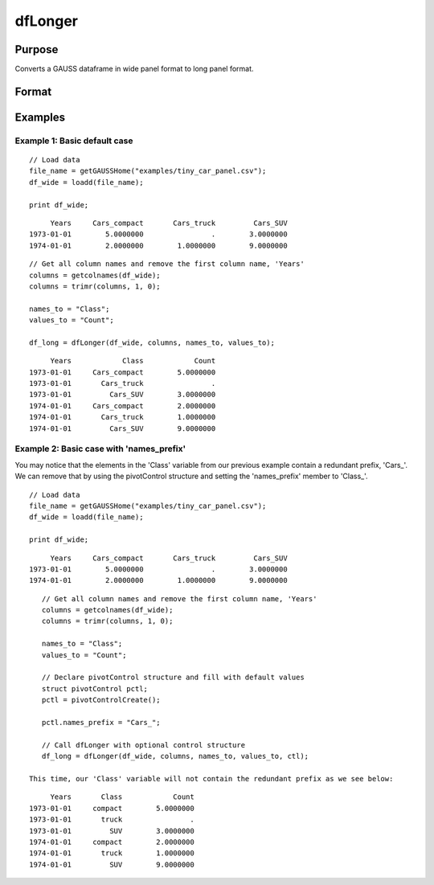 
dfLonger
==============================================

Purpose
----------------
Converts a GAUSS dataframe in wide panel format to long panel format.


Format
----------------
.. function:: df_long = dfLonger(df_wide, columns, names_to, values_to [, ctl])

    :param df_wide: A GAUSS dataframe in wide panel format.
    :type df_wide: Dataframe

    :param columns:  The columns that should be used in the conversion.
    :type columns: String array

    :param names_to: The variable name(s) for the new column(s) containing the wide variable names.
    :type names_to: String array

    :param values_to: The name of the new column containing the values.
    :type values_to: String

    :param pctl        An optional pivotControl structure with the following members:

        .. list-table::
            :widths: auto

            * - pctl.names_prefix
              - String, the characters, if any, that should be stripped from the front of the wide variable names before they are assigned to a long column.  Default = "", no prefix.
            * - pctl.names_sep_strip
              - String, the character(s), if any, that mark where the ``names_to`` names should be broken up. Default = "", do not break up ``names_to``.
            * - pctl.names_types
              - Matrix, containing the datatypes for the newly formed long columns. Valid options include: META_TYPE_DATE, META_TYPE_NUMBER, META_TYPE_STRING, META_TYPE_CATEGORY. 
            * - pctl.values_drop_missing
              - Scalar, 0 or 1. If set to 1, all rows with missing values will be removed. Default = 0.

    :type pctl: struct

    :return df_long: The input data converted to long form.

    :rtype df_long: Dataframe

Examples
----------------

Example 1: Basic default case
+++++++++++++++++++++++++++++++++

::

    // Load data
    file_name = getGAUSSHome("examples/tiny_car_panel.csv");
    df_wide = loadd(file_name);

    print df_wide;

::

           Years     Cars_compact       Cars_truck         Cars_SUV
      1973-01-01        5.0000000                .        3.0000000
      1974-01-01        2.0000000        1.0000000        9.0000000


::

    // Get all column names and remove the first column name, 'Years'
    columns = getcolnames(df_wide);
    columns = trimr(columns, 1, 0);

    names_to = "Class";
    values_to = "Count";

    df_long = dfLonger(df_wide, columns, names_to, values_to);

::

         Years            Class            Count
    1973-01-01     Cars_compact        5.0000000
    1973-01-01       Cars_truck                .
    1973-01-01         Cars_SUV        3.0000000
    1974-01-01     Cars_compact        2.0000000
    1974-01-01       Cars_truck        1.0000000
    1974-01-01         Cars_SUV        9.0000000



Example 2: Basic case with 'names_prefix'
+++++++++++++++++++++++++++++++++++++++++++++

You may notice that the elements in the 'Class' variable from our previous example
contain a redundant prefix, 'Cars_'. We can remove that by using the pivotControl structure
and setting the 'names_prefix' member to 'Class_'.

::

     // Load data
     file_name = getGAUSSHome("examples/tiny_car_panel.csv");
     df_wide = loadd(file_name);

     print df_wide;

::

           Years     Cars_compact       Cars_truck         Cars_SUV
      1973-01-01        5.0000000                .        3.0000000
      1974-01-01        2.0000000        1.0000000        9.0000000

::

    // Get all column names and remove the first column name, 'Years'
    columns = getcolnames(df_wide);
    columns = trimr(columns, 1, 0);

    names_to = "Class";
    values_to = "Count";

    // Declare pivotControl structure and fill with default values
    struct pivotControl pctl;
    pctl = pivotControlCreate();

    pctl.names_prefix = "Cars_";

    // Call dfLonger with optional control structure
    df_long = dfLonger(df_wide, columns, names_to, values_to, ctl);

 This time, our 'Class' variable will not contain the redundant prefix as we see below:

::

         Years       Class            Count
    1973-01-01     compact        5.0000000
    1973-01-01       truck                .
    1973-01-01         SUV        3.0000000
    1974-01-01     compact        2.0000000
    1974-01-01       truck        1.0000000
    1974-01-01         SUV        9.0000000


.. seealso:: Functions :func:`dfwider`
